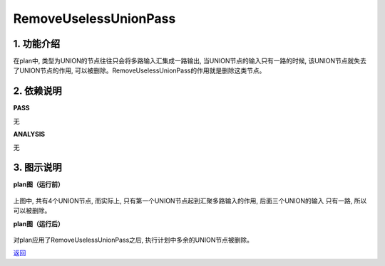 =========================
RemoveUselessUnionPass
=========================

1. 功能介绍
-----------------
在plan中, 类型为UNION的节点往往只会将多路输入汇集成一路输出, 当UNION节点的输入只有一路的时候,
该UNION节点就失去了UNION节点的作用, 可以被删除。RemoveUselessUnionPass的作用就是删除这类节点。

2. 依赖说明
-----------
**PASS**

无

**ANALYSIS**

无

3. 图示说明
-------------
**plan图（运行前）**

    .. image:: ../static/passes/remove_useless_union_pass_0.png
       :width: 600px

上图中, 共有4个UNION节点, 而实际上, 只有第一个UNION节点起到汇聚多路输入的作用, 后面三个UNION的输入
只有一路, 所以可以被删除。

**plan图（运行后）**

    .. image:: ../static/passes/remove_useless_union_pass_1.png
       :width: 600px

对plan应用了RemoveUselessUnionPass之后, 执行计划中多余的UNION节点被删除。


`返回 <../plan_pass.html#pass>`_
